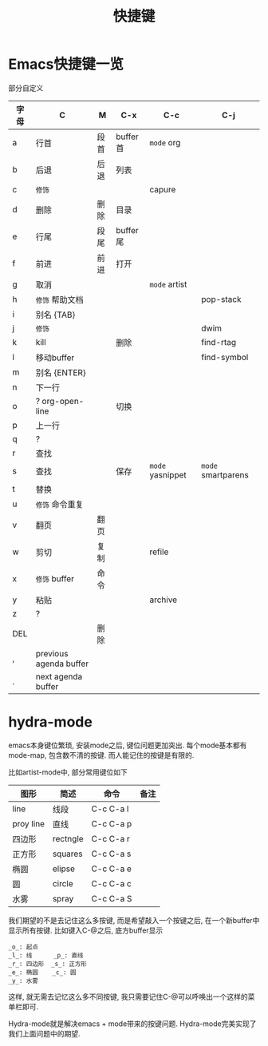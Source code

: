 #+TITLE: 快捷键
#+INFOJS_OPT: path:../script/org-info.js
#+INFOJS_OPT: toc:t ltoc:t
#+INFOJS_OPT: view:info mouse:underline buttons:nil

* Emacs快捷键一览
  部分自定义

  | 字母 | C                      | M    | C-x      | C-c              | C-j                |
  |------+------------------------+------+----------+------------------+--------------------|
  | a    | 行首                   | 段首 | buffer首 | =mode= org       |                    |
  | b    | 后退                   | 后退 | 列表     |                  |                    |
  | c    | =修饰=                 |      |          | capure           |                    |
  | d    | 删除                   | 删除 | 目录     |                  |                    |
  | e    | 行尾                   | 段尾 | buffer尾 |                  |                    |
  | f    | 前进                   | 前进 | 打开     |                  |                    |
  | g    | 取消                   |      |          | =mode= artist    |                    |
  | h    | =修饰= 帮助文档        |      |          |                  | pop-stack          |
  | i    | 别名 {TAB}             |      |          |                  |                    |
  | j    | =修饰=                 |      |          |                  | dwim               |
  | k    | kill                   |      | 删除     |                  | find-rtag          |
  | l    | 移动buffer             |      |          |                  | find-symbol        |
  | m    | 别名 {ENTER}           |      |          |                  |                    |
  | n    | 下一行                 |      |          |                  |                    |
  | o    | ?  org-open-line       |      | 切换     |                  |                    |
  | p    | 上一行                 |      |          |                  |                    |
  | q    | ?                      |      |          |                  |                    |
  | r    | 查找                   |      |          |                  |                    |
  | s    | 查找                   |      | 保存     | =mode= yasnippet | =mode= smartparens |
  | t    | 替换                   |      |          |                  |                    |
  | u    | =修饰= 命令重复        |      |          |                  |                    |
  | v    | 翻页                   | 翻页 |          |                  |                    |
  | w    | 剪切                   | 复制 |          | refile           |                    |
  | x    | =修饰= buffer          | 命令 |          |                  |                    |
  | y    | 粘贴                   |      |          | archive          |                    |
  | z    | ?                      |      |          |                  |                    |
  | DEL  |                        | 删除 |          |                  |                    |
  | ,    | previous agenda buffer |      |          |                  |                    |
  | .    | next agenda buffer     |      |          |                  |                    |
  |------+------------------------+------+----------+------------------+--------------------|

* hydra-mode
  emacs本身键位繁琐, 安装mode之后, 键位问题更加突出. 
  每个mode基本都有mode-map, 包含数不清的按键.
  而人能记住的按键是有限的.

  比如artist-mode中, 部分常用键位如下
  | 图形      | 简述     | 命令      | 备注       |
  |-----------+----------+-----------+------------|
  | line      | 线段     | C-c C-a l |            |
  |-----------+----------+-----------+------------|
  | proy line | 直线     | C-c C-a p |            |
  |-----------+----------+-----------+------------|
  | 四边形    | rectngle | C-c C-a r |            |
  |-----------+----------+-----------+------------|
  | 正方形    | squares  | C-c C-a s |            |
  |-----------+----------+-----------+------------|
  | 椭圆      | elipse   | C-c C-a e |            |
  |-----------+----------+-----------+------------|
  | 圆        | circle   | C-c C-a c |            |
  |-----------+----------+-----------+------------|
  | 水雾      | spray    | C-c C-a S |            |
  |-----------+----------+-----------+------------|

  我们期望的不是去记住这么多按键, 而是希望敲入一个按键之后, 在一个新buffer中显示所有按键.
  比如键入C-@之后, 底方buffer显示
  #+BEGIN_EXAMPLE
  _o_: 起点
  _l_: 线      _p_: 直线
  _r_: 四边形  _s_: 正方形
  _e_: 椭圆    _c_: 圆
  _y_: 水雾
  #+END_EXAMPLE
  这样, 就无需去记忆这么多不同按键, 我只需要记住C-@可以呼唤出一个这样的菜单栏即可.

  Hydra-mode就是解决emacs + mode带来的按键问题.
  Hydra-mode完美实现了我们上面问题中的期望.

